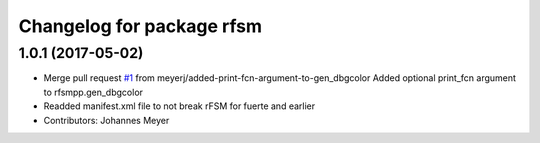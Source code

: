 ^^^^^^^^^^^^^^^^^^^^^^^^^^
Changelog for package rfsm
^^^^^^^^^^^^^^^^^^^^^^^^^^

1.0.1 (2017-05-02)
------------------
* Merge pull request `#1 <https://github.com/orocos/rFSM/issues/1>`_ from meyerj/added-print-fcn-argument-to-gen_dbgcolor
  Added optional print_fcn argument to rfsmpp.gen_dbgcolor
* Readded manifest.xml file to not break rFSM for fuerte and earlier
* Contributors: Johannes Meyer
